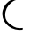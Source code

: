 SplineFontDB: 3.0
FontName: Untitled1
FullName: Untitled1
FamilyName: Untitled1
Weight: Regular
Copyright: Copyright (c) 2018, Ryan
UComments: "2018-1-16: Created with FontForge (http://fontforge.org)"
Version: 001.000
ItalicAngle: 0
UnderlinePosition: -100
UnderlineWidth: 50
Ascent: 800
Descent: 200
InvalidEm: 0
LayerCount: 2
Layer: 0 0 "Back" 1
Layer: 1 0 "Fore" 0
XUID: [1021 487 1509910258 23111]
OS2Version: 0
OS2_WeightWidthSlopeOnly: 0
OS2_UseTypoMetrics: 1
CreationTime: 1516162771
ModificationTime: 1516163468
OS2TypoAscent: 0
OS2TypoAOffset: 1
OS2TypoDescent: 0
OS2TypoDOffset: 1
OS2TypoLinegap: 0
OS2WinAscent: 0
OS2WinAOffset: 1
OS2WinDescent: 0
OS2WinDOffset: 1
HheadAscent: 0
HheadAOffset: 1
HheadDescent: 0
HheadDOffset: 1
OS2Vendor: 'PfEd'
DEI: 91125
Encoding: ISO8859-1
UnicodeInterp: none
NameList: AGL For New Fonts
DisplaySize: -48
AntiAlias: 1
FitToEm: 0
WinInfo: 0 38 14
BeginChars: 256 1

StartChar: C
Encoding: 67 67 0
Width: 1000
VWidth: 0
InSpiro: 1
Flags: HWO
HStem: 9.75 51.8398<428.601 640.094> 826.23 56.1602<451.156 657.217>
VStem: 65.917 81<323.913 545.357>
LayerCount: 2
Fore
SplineSet
165 603 m 1024,0,-1
  Spiro
    165 603 {
    0 0 z
  EndSpiro
669 882 m 0,1,-1
 521 910 360 875 244 788 c 0,4,-1
 128 702 61 567 66 433 c 0,7,-1
 71 308 138 187 246 107 c 0,10,-1
 354 27 501 -9 639 10 c 0,13,-1
 639 10 643 41 646 62 c 17,16,-1
 507 43 420 67 312 147 c 0,19,-1
 204 226 152 281 147 406 c 0,22,-1
 142 540 209 675 325 761 c 0,25,-1
 441 847 510 854 657 826 c 0,28,-1
 669 882 l 0,1,-1
  Spiro
    668.557 882.391 o
    518.711 889.594 o
    372.527 857.217 o
    244.001 788.359 o
    145.343 687.848 o
    84.0246 565.527 o
    65.917 433.11 o
    90.6929 311.028 o
    152.393 199.246 o
    245.854 107.118 o
    364.895 42.3703 o
    499.84 8.98319 o
    639.397 9.75 o
    640.355 18.6936 o
    642.76 39.2129 o
    645.877 61.5898 v
    521.803 57.6116 o
    415.716 85.0133 o
    312.157 146.55 o
    222.5 221.391 o
    167.889 300.954 o
    146.917 405.75 o
    165.025 538.167 o
    226.343 660.488 o
    325 761 o
    429.627 822.403 o
    531.27 840.888 o
    657.217 826.23 o
    0 0 z
  EndSpiro
EndSplineSet
EndChar
EndChars
EndSplineFont
